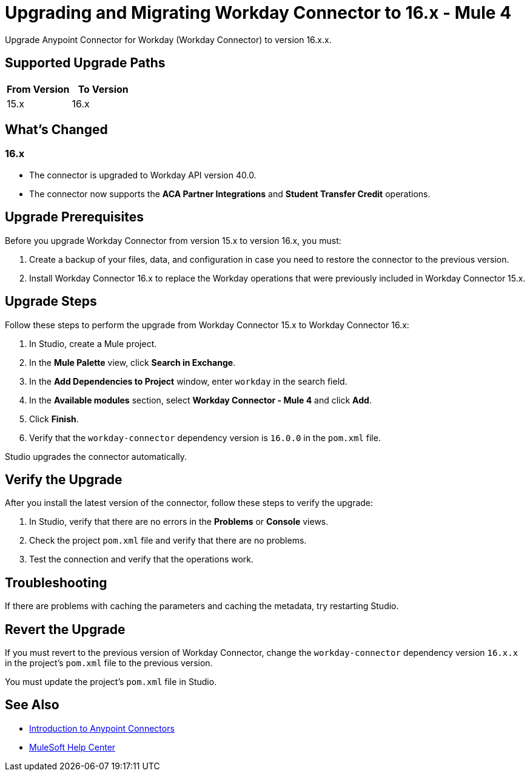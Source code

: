 = Upgrading and Migrating Workday Connector to 16.x - Mule 4
:page-aliases: connectors::workday/workday-connector-upgrade-migrate.adoc

Upgrade Anypoint Connector for Workday (Workday Connector) to version 16.x.x.

== Supported Upgrade Paths

[%header,cols="50a,50a"]
|===
|From Version | To Version
|15.x |16.x
|===

== What's Changed

=== 16.x

* The connector is upgraded to Workday API version 40.0.
* The connector now supports the *ACA Partner Integrations* and *Student Transfer Credit* operations.

== Upgrade Prerequisites

Before you upgrade Workday Connector from version 15.x to version 16.x, you must:

. Create a backup of your files, data, and configuration in case you need to restore the connector to the previous version.
. Install Workday Connector 16.x to replace the Workday operations that were previously included in Workday Connector 15.x.

== Upgrade Steps

Follow these steps to perform the upgrade from Workday Connector 15.x to Workday Connector 16.x:

. In Studio, create a Mule project.
. In the *Mule Palette* view, click *Search in Exchange*.
. In the *Add Dependencies to Project* window, enter `workday` in the search field.
. In the *Available modules* section, select *Workday Connector - Mule 4* and click *Add*.
. Click *Finish*.
. Verify that the `workday-connector` dependency version is `16.0.0` in the `pom.xml` file.

Studio upgrades the connector automatically.

== Verify the Upgrade

After you install the latest version of the connector, follow these steps to verify the upgrade:

. In Studio, verify that there are no errors in the *Problems* or *Console* views.
. Check the project `pom.xml` file and verify that there are no problems.
. Test the connection and verify that the operations work.

== Troubleshooting

If there are problems with caching the parameters and caching the metadata, try restarting Studio.

== Revert the Upgrade

If you must revert to the previous version of Workday Connector, change the `workday-connector` dependency version `16.x.x` in the project's `pom.xml` file to the previous version.

You must update the project's `pom.xml` file in Studio.

== See Also

* xref:connectors::introduction/introduction-to-anypoint-connectors.adoc[Introduction to Anypoint Connectors]
* https://help.mulesoft.com[MuleSoft Help Center]
